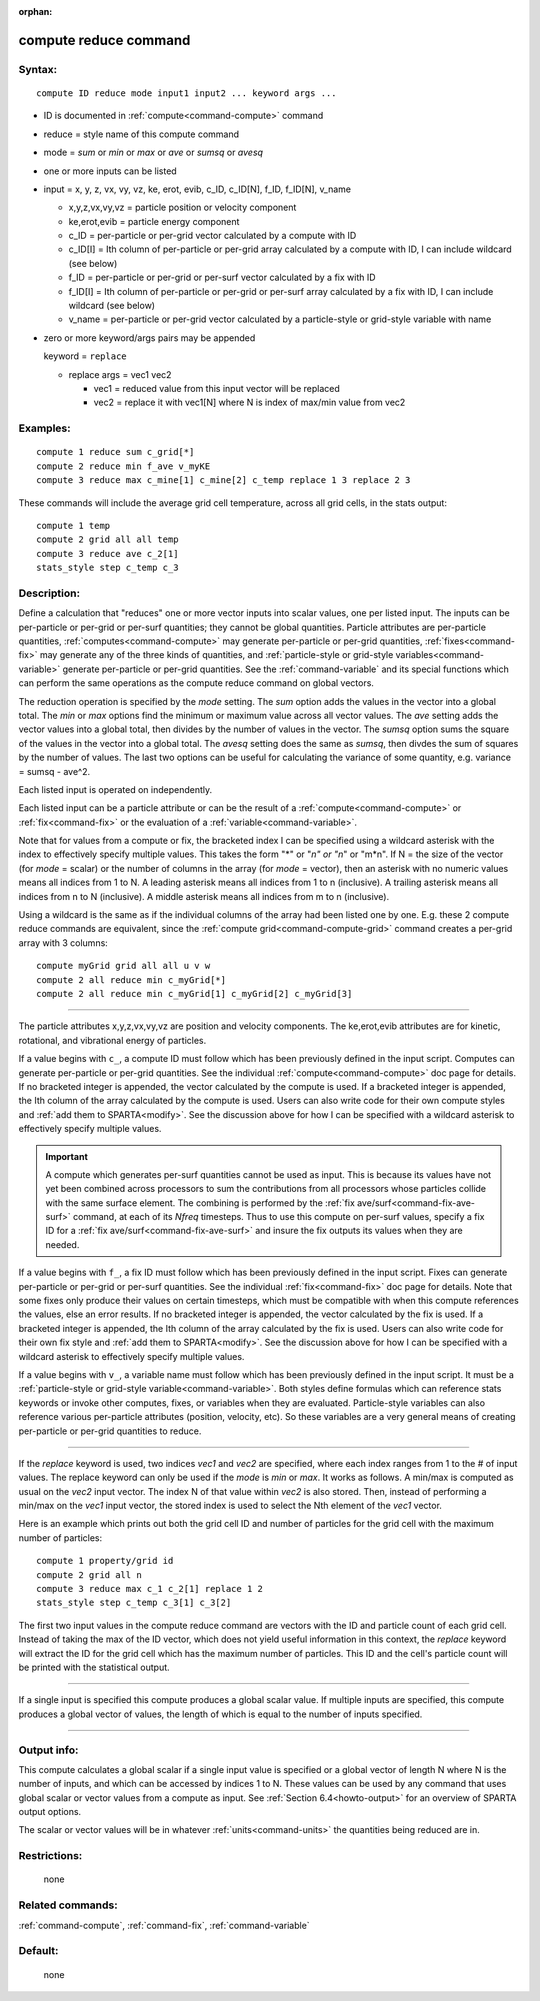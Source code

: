 :orphan:

.. index:: compute reduce



.. _command-compute-reduce:

######################
compute reduce command
######################


*******
Syntax:
*******

::

   compute ID reduce mode input1 input2 ... keyword args ... 

-  ID is documented in :ref:`compute<command-compute>` command
-  reduce = style name of this compute command
-  mode = *sum* or *min* or *max* or *ave* or *sumsq* or *avesq*
-  one or more inputs can be listed
-  input = x, y, z, vx, vy, vz, ke, erot, evib, c_ID, c_ID[N], f_ID,
   f_ID[N], v_name

   - x,y,z,vx,vy,vz = particle position or velocity component
   - ke,erot,evib = particle energy component
   - c_ID = per-particle or per-grid vector calculated by a compute with ID
   - c_ID[I] = Ith column of per-particle or per-grid array calculated by a compute with ID, I can include wildcard (see below)
   - f_ID = per-particle or per-grid or per-surf vector calculated by a fix with ID
   - f_ID[I] = Ith column of per-particle or per-grid or per-surf array calculated by a fix with ID, I can include wildcard (see below)
   - v_name = per-particle or per-grid vector calculated by a particle-style or grid-style variable with name 

-  zero or more keyword/args pairs may be appended

   keyword = ``replace``

   - replace args = vec1 vec2

     - vec1 = reduced value from this input vector will be replaced
     - vec2 = replace it with vec1[N] where N is index of max/min value from vec2 

*********
Examples:
*********

::

   compute 1 reduce sum c_grid[*]
   compute 2 reduce min f_ave v_myKE
   compute 3 reduce max c_mine[1] c_mine[2] c_temp replace 1 3 replace 2 3 

These commands will include the average grid cell temperature, across
all grid cells, in the stats output:

::

   compute 1 temp
   compute 2 grid all all temp
   compute 3 reduce ave c_2[1]
   stats_style step c_temp c_3 

************
Description:
************

Define a calculation that "reduces" one or more vector inputs into
scalar values, one per listed input. The inputs can be per-particle or
per-grid or per-surf quantities; they cannot be global quantities.
Particle attributes are per-particle quantities,
:ref:`computes<command-compute>` may generate per-particle or per-grid
quantities, :ref:`fixes<command-fix>` may generate any of the three kinds of
quantities, and :ref:`particle-style or grid-style variables<command-variable>` generate per-particle or per-grid
quantities. See the :ref:`command-variable` and its special
functions which can perform the same operations as the compute reduce
command on global vectors.

The reduction operation is specified by the *mode* setting. The *sum*
option adds the values in the vector into a global total. The *min* or
*max* options find the minimum or maximum value across all vector
values. The *ave* setting adds the vector values into a global total,
then divides by the number of values in the vector. The *sumsq* option
sums the square of the values in the vector into a global total. The
*avesq* setting does the same as *sumsq*, then divdes the sum of squares
by the number of values. The last two options can be useful for
calculating the variance of some quantity, e.g. variance = sumsq -
ave^2.

Each listed input is operated on independently.

Each listed input can be a particle attribute or can be the result of a
:ref:`compute<command-compute>` or :ref:`fix<command-fix>` or the evaluation of a
:ref:`variable<command-variable>`.

Note that for values from a compute or fix, the bracketed index I can be
specified using a wildcard asterisk with the index to effectively
specify multiple values. This takes the form "*" or "*n" or "n*" or
"m*n". If N = the size of the vector (for *mode* = scalar) or the number
of columns in the array (for *mode* = vector), then an asterisk with no
numeric values means all indices from 1 to N. A leading asterisk means
all indices from 1 to n (inclusive). A trailing asterisk means all
indices from n to N (inclusive). A middle asterisk means all indices
from m to n (inclusive).

Using a wildcard is the same as if the individual columns of the array
had been listed one by one. E.g. these 2 compute reduce commands are
equivalent, since the :ref:`compute grid<command-compute-grid>` command
creates a per-grid array with 3 columns:

::

   compute myGrid grid all all u v w
   compute 2 all reduce min c_myGrid[*]
   compute 2 all reduce min c_myGrid[1] c_myGrid[2] c_myGrid[3] 

--------------

The particle attributes x,y,z,vx,vy,vz are position and velocity
components. The ke,erot,evib attributes are for kinetic, rotational, and
vibrational energy of particles.

If a value begins with ``c_``, a compute ID must follow which has been
previously defined in the input script. Computes can generate
per-particle or per-grid quantities. See the individual
:ref:`compute<command-compute>` doc page for details. If no bracketed integer
is appended, the vector calculated by the compute is used. If a
bracketed integer is appended, the Ith column of the array calculated by
the compute is used. Users can also write code for their own compute
styles and :ref:`add them to SPARTA<modify>`. See the
discussion above for how I can be specified with a wildcard asterisk to
effectively specify multiple values.

.. important:: A compute which generates per-surf quantities cannot be used as input. This is because its values have not yet been combined across processors to sum the contributions from all processors whose particles collide with the same surface element. The combining is performed by the :ref:`fix ave/surf<command-fix-ave-surf>` command, at each of its *Nfreq* timesteps. Thus to use this compute on per-surf values, specify a fix ID for a :ref:`fix ave/surf<command-fix-ave-surf>` and insure the fix outputs its values when they are needed.

If a value begins with ``f_``, a fix ID must follow which has been
previously defined in the input script. Fixes can generate per-particle
or per-grid or per-surf quantities. See the individual
:ref:`fix<command-fix>` doc page for details. Note that some fixes only
produce their values on certain timesteps, which must be compatible with
when this compute references the values, else an error results. If no
bracketed integer is appended, the vector calculated by the fix is used.
If a bracketed integer is appended, the Ith column of the array
calculated by the fix is used. Users can also write code for their own
fix style and :ref:`add them to SPARTA<modify>`. See the
discussion above for how I can be specified with a wildcard asterisk to
effectively specify multiple values.

If a value begins with ``v_``, a variable name must follow which has been
previously defined in the input script. It must be a :ref:`particle-style or grid-style variable<command-variable>`. Both styles define formulas
which can reference stats keywords or invoke other computes, fixes, or
variables when they are evaluated. Particle-style variables can also
reference various per-particle attributes (position, velocity, etc). So
these variables are a very general means of creating per-particle or
per-grid quantities to reduce.

--------------

If the *replace* keyword is used, two indices *vec1* and *vec2* are
specified, where each index ranges from 1 to the # of input values. The
replace keyword can only be used if the *mode* is *min* or *max*. It
works as follows. A min/max is computed as usual on the *vec2* input
vector. The index N of that value within *vec2* is also stored. Then,
instead of performing a min/max on the *vec1* input vector, the stored
index is used to select the Nth element of the *vec1* vector.

Here is an example which prints out both the grid cell ID and number of
particles for the grid cell with the maximum number of particles:

::

   compute 1 property/grid id
   compute 2 grid all n
   compute 3 reduce max c_1 c_2[1] replace 1 2
   stats_style step c_temp c_3[1] c_3[2] 

The first two input values in the compute reduce command are vectors
with the ID and particle count of each grid cell. Instead of taking the
max of the ID vector, which does not yield useful information in this
context, the *replace* keyword will extract the ID for the grid cell
which has the maximum number of particles. This ID and the cell's
particle count will be printed with the statistical output.

--------------

If a single input is specified this compute produces a global scalar
value. If multiple inputs are specified, this compute produces a global
vector of values, the length of which is equal to the number of inputs
specified.

--------------

************
Output info:
************

This compute calculates a global scalar if a single input value is
specified or a global vector of length N where N is the number of
inputs, and which can be accessed by indices 1 to N. These values can be
used by any command that uses global scalar or vector values from a
compute as input. See :ref:`Section 6.4<howto-output>` for
an overview of SPARTA output options.

The scalar or vector values will be in whatever :ref:`units<command-units>`
the quantities being reduced are in.

*************
Restrictions:
*************
 none

*****************
Related commands:
*****************

:ref:`command-compute`,
:ref:`command-fix`,
:ref:`command-variable`

********
Default:
********
 none
